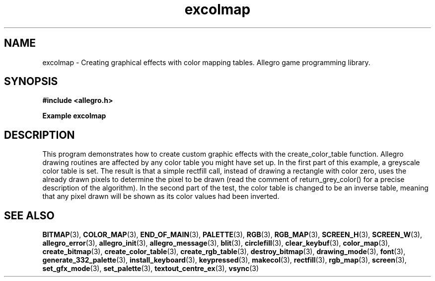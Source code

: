 .\" Generated by the Allegro makedoc utility
.TH excolmap 3 "version 4.4.2" "Allegro" "Allegro manual"
.SH NAME
excolmap \- Creating graphical effects with color mapping tables. Allegro game programming library.\&
.SH SYNOPSIS
.B #include <allegro.h>

.sp
.B Example excolmap
.SH DESCRIPTION
This program demonstrates how to create custom graphic effects
with the create_color_table function. Allegro drawing routines
are affected by any color table you might have set up. In
the first part of this example, a greyscale color table is
set. The result is that a simple rectfill call, instead of
drawing a rectangle with color zero, uses the already drawn
pixels to determine the pixel to be drawn (read the comment
of return_grey_color() for a precise description of the
algorithm). In the second part of the test, the color table
is changed to be an inverse table, meaning that any pixel
drawn will be shown as its color values had been inverted.

.SH SEE ALSO
.BR BITMAP (3),
.BR COLOR_MAP (3),
.BR END_OF_MAIN (3),
.BR PALETTE (3),
.BR RGB (3),
.BR RGB_MAP (3),
.BR SCREEN_H (3),
.BR SCREEN_W (3),
.BR allegro_error (3),
.BR allegro_init (3),
.BR allegro_message (3),
.BR blit (3),
.BR circlefill (3),
.BR clear_keybuf (3),
.BR color_map (3),
.BR create_bitmap (3),
.BR create_color_table (3),
.BR create_rgb_table (3),
.BR destroy_bitmap (3),
.BR drawing_mode (3),
.BR font (3),
.BR generate_332_palette (3),
.BR install_keyboard (3),
.BR keypressed (3),
.BR makecol (3),
.BR rectfill (3),
.BR rgb_map (3),
.BR screen (3),
.BR set_gfx_mode (3),
.BR set_palette (3),
.BR textout_centre_ex (3),
.BR vsync (3)

